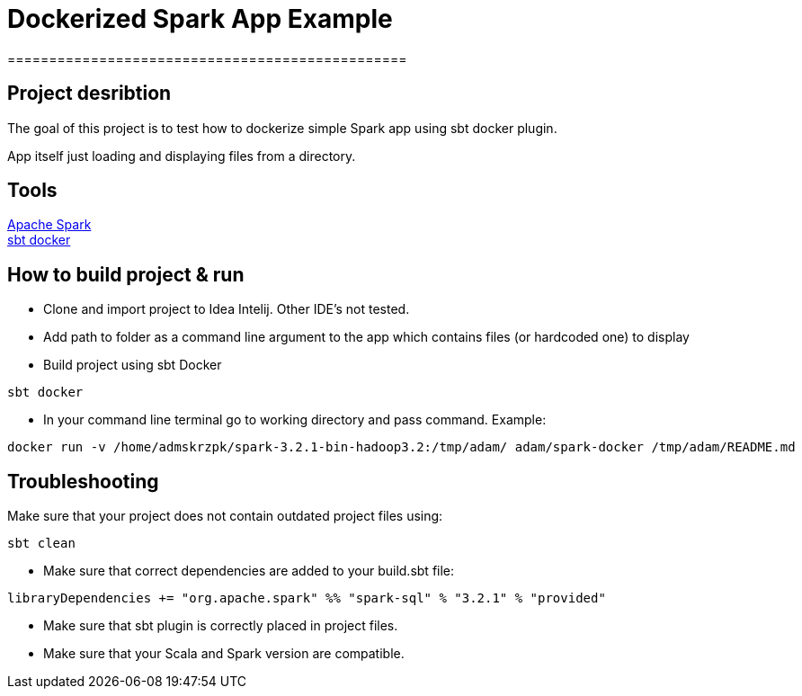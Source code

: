 = Dockerized Spark App Example
================================================


== Project desribtion
****
The goal of this project is to test how to dockerize simple Spark app using sbt docker plugin. +

App itself just loading and displaying files from a directory.
****

== Tools

https://spark.apache.org/[Apache Spark] +
https://github.com/marcuslonnberg/sbt-docker[sbt docker]

== How to build project & run
* Clone and import project to Idea Intelij. Other IDE's not tested.

* Add path to folder as a command line argument  to the app which contains files (or hardcoded one) to display

* Build project using sbt Docker

[source,text]
----
sbt docker
----
* In your command line terminal go to working directory and pass command. Example:

[source,text]
----
docker run -v /home/admskrzpk/spark-3.2.1-bin-hadoop3.2:/tmp/adam/ adam/spark-docker /tmp/adam/README.md
----

== Troubleshooting
Make sure that your project does not contain outdated project files using:
[source, text]
----
sbt clean
----

* Make sure that correct dependencies are added to your build.sbt file:

[source,text]
----
libraryDependencies += "org.apache.spark" %% "spark-sql" % "3.2.1" % "provided"
----

* Make sure that sbt plugin is correctly placed in project files.

* Make sure that your Scala and Spark version are compatible. 
